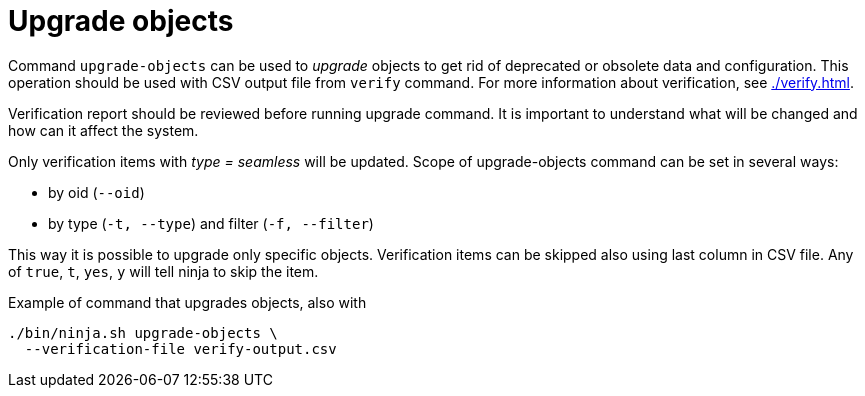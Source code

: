 = Upgrade objects

Command `upgrade-objects` can be used to _upgrade_ objects to get rid of deprecated or obsolete data and configuration.
This operation should be used with CSV output file from `verify` command.
For more information about verification, see xref:./verify.adoc[].

Verification report should be reviewed before running upgrade command.
It is important to understand what will be changed and how can it affect the system.

Only verification items with _type = seamless_ will be updated.
Scope of upgrade-objects command can be set in several ways:

* by oid (`--oid`)
* by type (`-t, --type`) and filter (`-f, --filter`)

This way it is possible to upgrade only specific objects.
Verification items can be skipped also using last column in CSV file.
Any of `true`, `t`, `yes`, `y` will tell ninja to skip the item.

.Example of command that upgrades objects, also with
[source,bash]
----
./bin/ninja.sh upgrade-objects \
  --verification-file verify-output.csv
----
